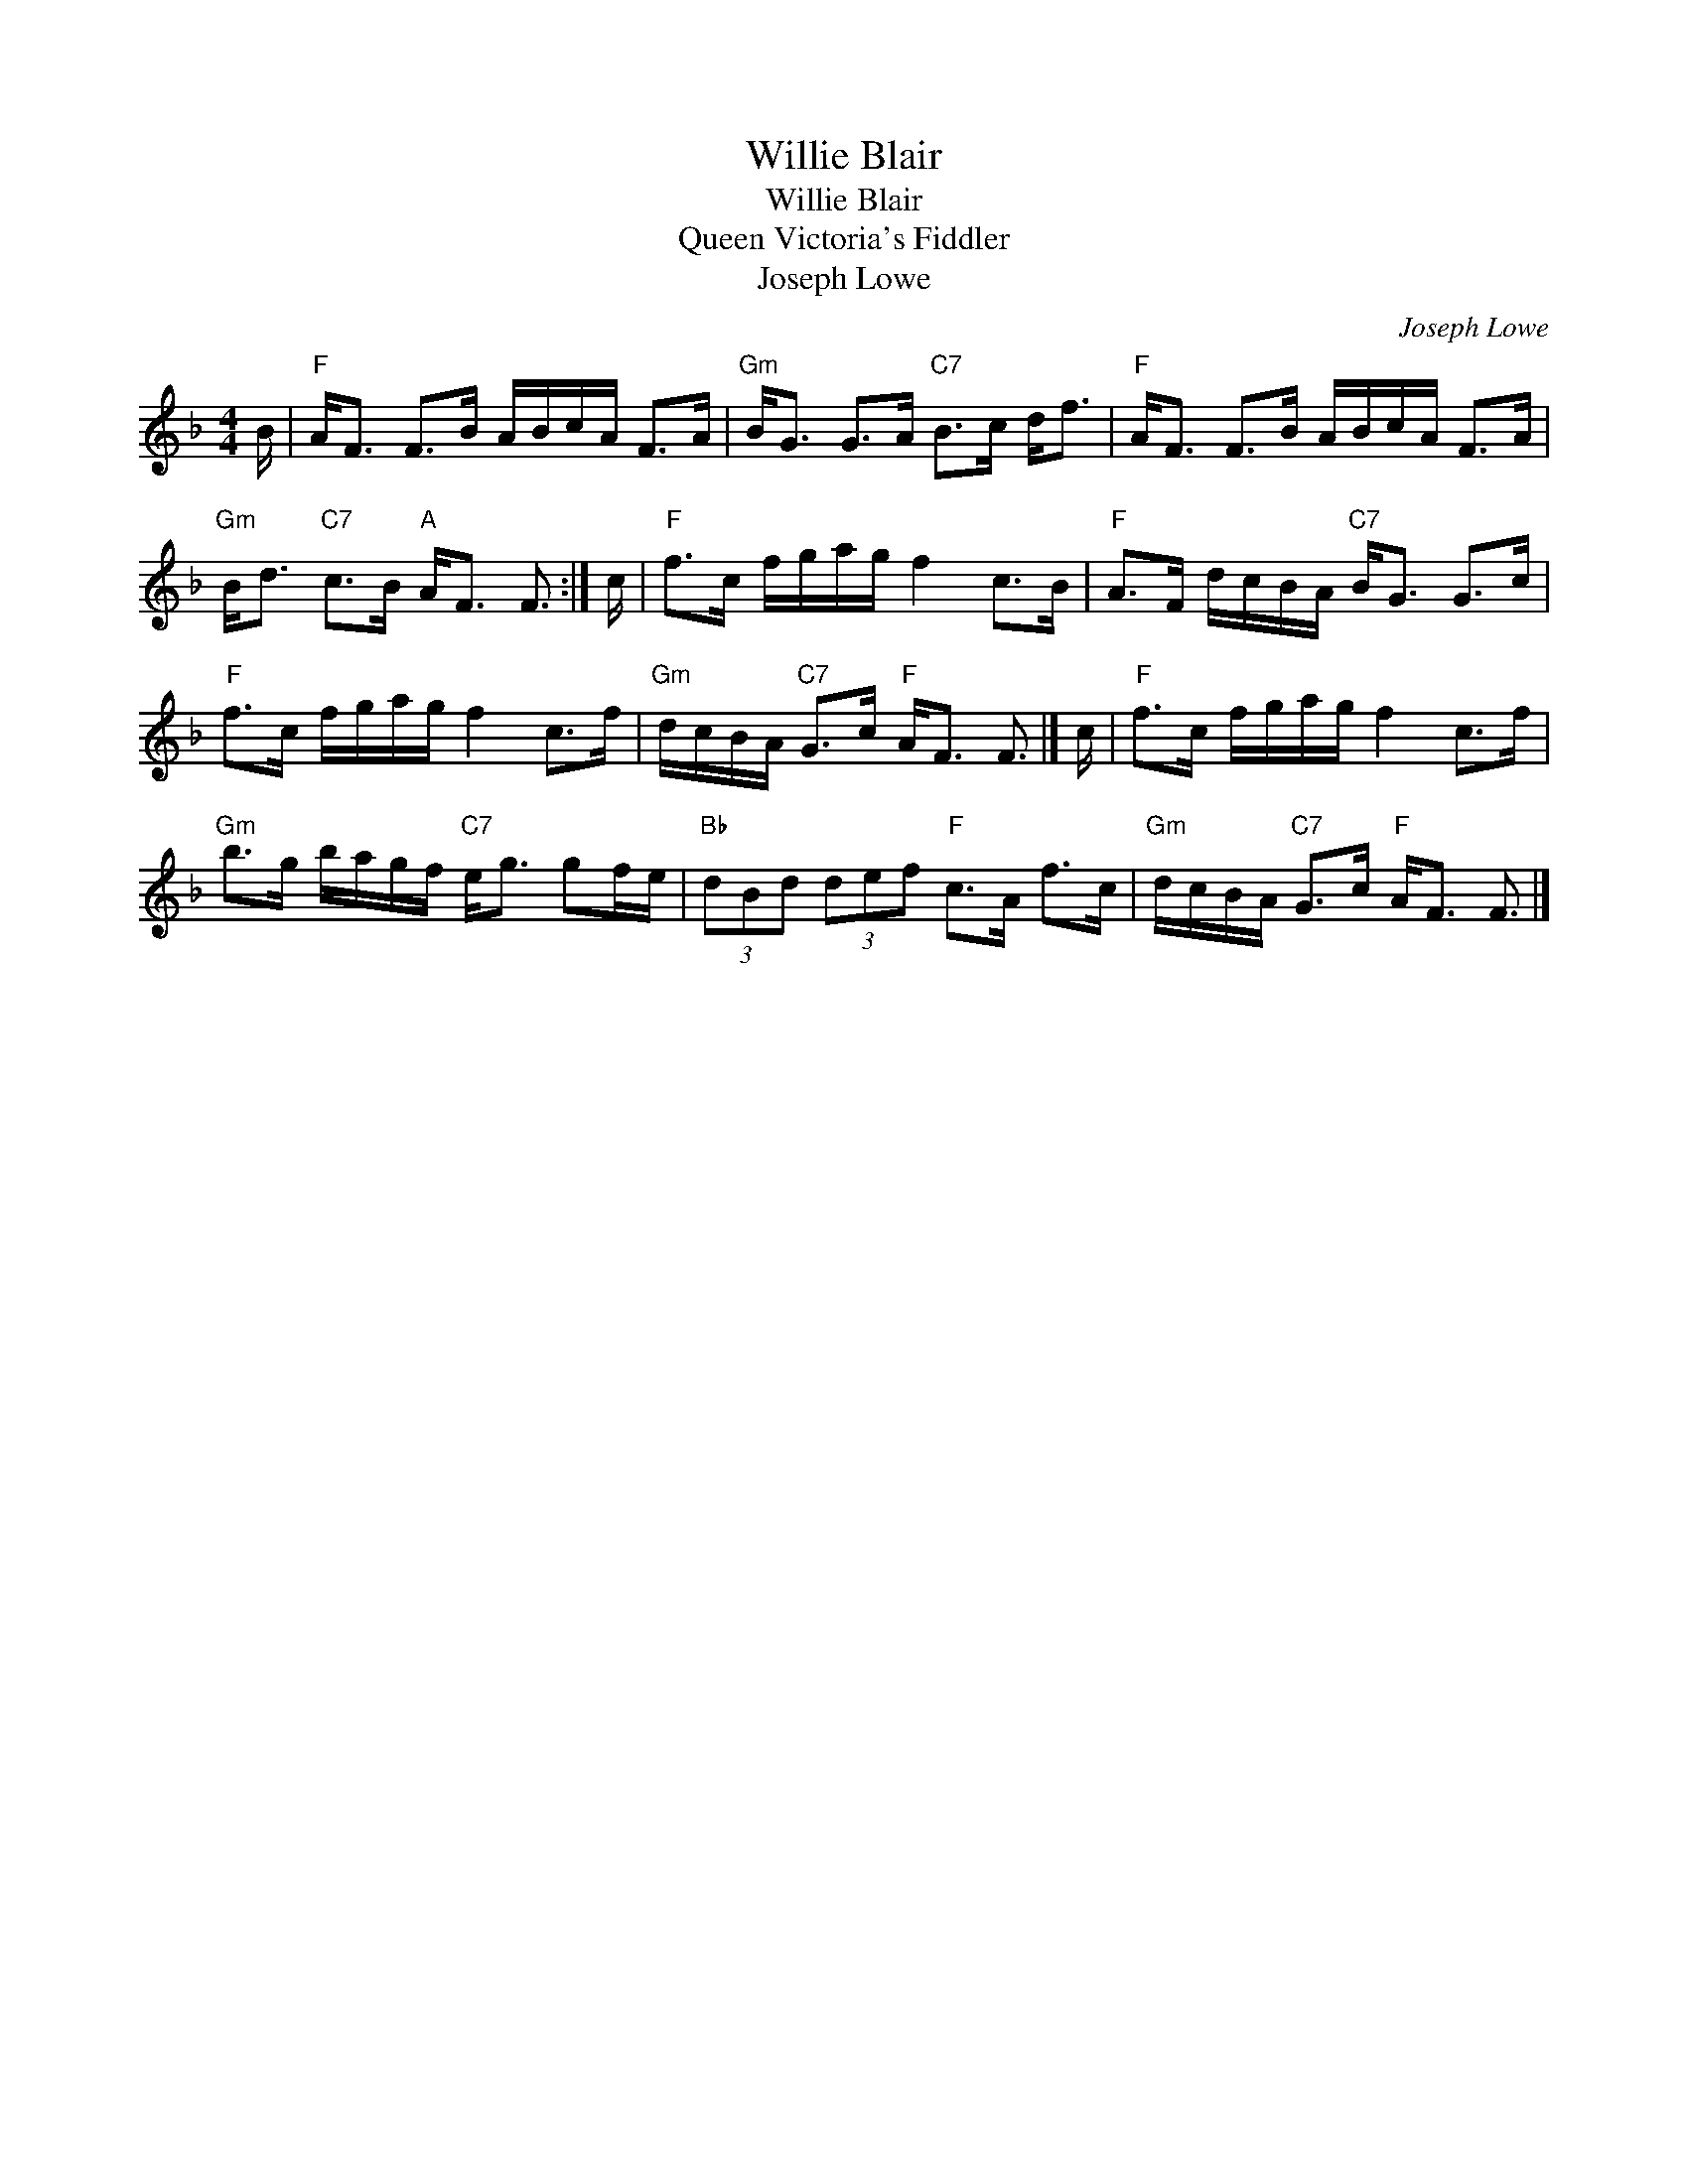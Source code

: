 X:1
T:Willie Blair
T:Willie Blair
T:Queen Victoria's Fiddler
T:Joseph Lowe
C:Joseph Lowe
L:1/8
M:4/4
K:F
V:1 treble 
V:1
 B/ |"F" A<F F>B A/B/c/A/ F>A |"Gm" B<G G>A"C7" B>c d<f |"F" A<F F>B A/B/c/A/ F>A | %4
"Gm" B<d"C7" c>B"A" A<F F3/2 :| c/ |"F" f>c f/g/a/g/ f2 c>B |"F" A>F d/c/B/A/"C7" B<G G>c | %8
"F" f>c f/g/a/g/ f2 c>f |"Gm" d/c/B/A/"C7" G>c"F" A<F F3/2 |] c/ |"F" f>c f/g/a/g/ f2 c>f | %12
"Gm" b>g b/a/g/f/"C7" e<g gf/e/ |"Bb" (3dBd (3def"F" c>A f>c |"Gm" d/c/B/A/"C7" G>c"F" A<F F3/2 |] %15

